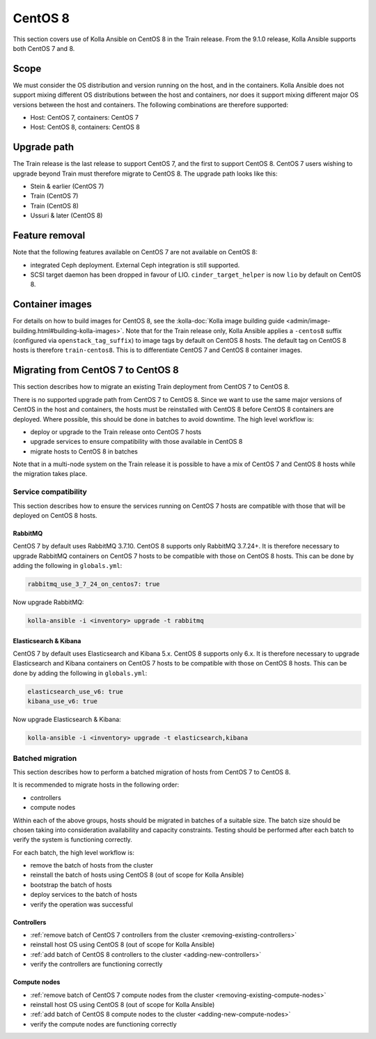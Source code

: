 ========
CentOS 8
========

This section covers use of Kolla Ansible on CentOS 8 in the Train release. From
the 9.1.0 release, Kolla Ansible supports both CentOS 7 and 8.

Scope
-----

We must consider the OS distribution and version running on the host, and in
the containers. Kolla Ansible does not support mixing different OS
distributions between the host and containers, nor does it support mixing
different major OS versions between the host and containers. The following
combinations are therefore supported:

* Host: CentOS 7, containers: CentOS 7
* Host: CentOS 8, containers: CentOS 8

Upgrade path
------------

The Train release is the last release to support CentOS 7, and the first to
support CentOS 8. CentOS 7 users wishing to upgrade beyond Train must therefore
migrate to CentOS 8. The upgrade path looks like this:

* Stein & earlier (CentOS 7)
* Train (CentOS 7)
* Train (CentOS 8)
* Ussuri & later (CentOS 8)

Feature removal
---------------

Note that the following features available on CentOS 7 are not available on
CentOS 8:

* integrated Ceph deployment. External Ceph integration is still supported.
* SCSI target daemon has been dropped in favour of LIO.
  ``cinder_target_helper`` is now ``lio`` by default on CentOS 8.

Container images
----------------

For details on how to build images for CentOS 8, see the :kolla-doc:`Kolla
image building guide <admin/image-building.html#building-kolla-images>`. Note
that for the Train release only, Kolla Ansible applies a ``-centos8`` suffix
(configured via ``openstack_tag_suffix``) to image tags by default on CentOS 8
hosts. The default tag on CentOS 8 hosts is therefore ``train-centos8``. This
is to differentiate CentOS 7 and CentOS 8 container images.

Migrating from CentOS 7 to CentOS 8
-----------------------------------

This section describes how to migrate an existing Train deployment from CentOS
7 to CentOS 8.

There is no supported upgrade path from CentOS 7 to CentOS 8. Since we want to
use the same major versions of CentOS in the host and containers, the hosts
must be reinstalled with CentOS 8 before CentOS 8 containers are deployed.
Where possible, this should be done in batches to avoid downtime. The high
level workflow is:

* deploy or upgrade to the Train release onto CentOS 7 hosts
* upgrade services to ensure compatibility with those available in CentOS 8
* migrate hosts to CentOS 8 in batches

Note that in a multi-node system on the Train release it is possible to have a
mix of CentOS 7 and CentOS 8 hosts while the migration takes place.

Service compatibility
~~~~~~~~~~~~~~~~~~~~~

This section describes how to ensure the services running on CentOS 7 hosts are
compatible with those that will be deployed on CentOS 8 hosts.

RabbitMQ
########

CentOS 7 by default uses RabbitMQ 3.7.10. CentOS 8 supports only RabbitMQ
3.7.24+. It is therefore necessary to upgrade RabbitMQ containers on CentOS 7
hosts to be compatible with those on CentOS 8 hosts. This can be done by adding
the following in ``globals.yml``:

.. code-block:: yaml

   rabbitmq_use_3_7_24_on_centos7: true

Now upgrade RabbitMQ:

.. code-block:: console

   kolla-ansible -i <inventory> upgrade -t rabbitmq

Elasticsearch & Kibana
######################

CentOS 7 by default uses Elasticsearch and Kibana 5.x. CentOS 8 supports only
6.x. It is therefore necessary to upgrade Elasticsearch and Kibana containers
on CentOS 7 hosts to be compatible with those on CentOS 8 hosts. This can be
done by adding the following in ``globals.yml``:

.. code-block:: yaml

   elasticsearch_use_v6: true
   kibana_use_v6: true

Now upgrade Elasticsearch & Kibana:

.. code-block:: console

   kolla-ansible -i <inventory> upgrade -t elasticsearch,kibana

Batched migration
~~~~~~~~~~~~~~~~~

This section describes how to perform a batched migration of hosts from CentOS
7 to CentOS 8.

It is recommended to migrate hosts in the following order:

* controllers
* compute nodes

Within each of the above groups, hosts should be migrated in batches of a
suitable size. The batch size should be chosen taking into consideration
availability and capacity constraints.  Testing should be performed after each
batch to verify the system is functioning correctly.

For each batch, the high level workflow is:

* remove the batch of hosts from the cluster
* reinstall the batch of hosts using CentOS 8 (out of scope for Kolla Ansible)
* bootstrap the batch of hosts
* deploy services to the batch of hosts
* verify the operation was successful

Controllers
###########

* :ref:`remove batch of CentOS 7 controllers from the cluster
  <removing-existing-controllers>`
* reinstall host OS using CentOS 8 (out of scope for Kolla Ansible)
* :ref:`add batch of CentOS 8 controllers to the cluster
  <adding-new-controllers>`
* verify the controllers are functioning correctly

Compute nodes
#############

* :ref:`remove batch of CentOS 7 compute nodes from the cluster
  <removing-existing-compute-nodes>`
* reinstall host OS using CentOS 8 (out of scope for Kolla Ansible)
* :ref:`add batch of CentOS 8 compute nodes to the cluster
  <adding-new-compute-nodes>`
* verify the compute nodes are functioning correctly
